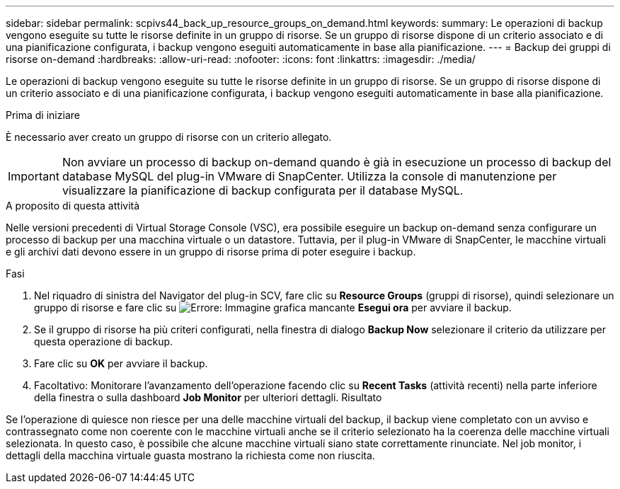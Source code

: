 ---
sidebar: sidebar 
permalink: scpivs44_back_up_resource_groups_on_demand.html 
keywords:  
summary: Le operazioni di backup vengono eseguite su tutte le risorse definite in un gruppo di risorse. Se un gruppo di risorse dispone di un criterio associato e di una pianificazione configurata, i backup vengono eseguiti automaticamente in base alla pianificazione. 
---
= Backup dei gruppi di risorse on-demand
:hardbreaks:
:allow-uri-read: 
:nofooter: 
:icons: font
:linkattrs: 
:imagesdir: ./media/


[role="lead"]
Le operazioni di backup vengono eseguite su tutte le risorse definite in un gruppo di risorse. Se un gruppo di risorse dispone di un criterio associato e di una pianificazione configurata, i backup vengono eseguiti automaticamente in base alla pianificazione.

.Prima di iniziare
È necessario aver creato un gruppo di risorse con un criterio allegato.


IMPORTANT: Non avviare un processo di backup on-demand quando è già in esecuzione un processo di backup del database MySQL del plug-in VMware di SnapCenter. Utilizza la console di manutenzione per visualizzare la pianificazione di backup configurata per il database MySQL.

.A proposito di questa attività
Nelle versioni precedenti di Virtual Storage Console (VSC), era possibile eseguire un backup on-demand senza configurare un processo di backup per una macchina virtuale o un datastore. Tuttavia, per il plug-in VMware di SnapCenter, le macchine virtuali e gli archivi dati devono essere in un gruppo di risorse prima di poter eseguire i backup.

.Fasi
. Nel riquadro di sinistra del Navigator del plug-in SCV, fare clic su *Resource Groups* (gruppi di risorse), quindi selezionare un gruppo di risorse e fare clic su image:scpivs44_image38.png["Errore: Immagine grafica mancante"] *Esegui ora* per avviare il backup.
. Se il gruppo di risorse ha più criteri configurati, nella finestra di dialogo *Backup Now* selezionare il criterio da utilizzare per questa operazione di backup.
. Fare clic su *OK* per avviare il backup.
. Facoltativo: Monitorare l'avanzamento dell'operazione facendo clic su *Recent Tasks* (attività recenti) nella parte inferiore della finestra o sulla dashboard *Job Monitor* per ulteriori dettagli. Risultato


Se l'operazione di quiesce non riesce per una delle macchine virtuali del backup, il backup viene completato con un avviso e contrassegnato come non coerente con le macchine virtuali anche se il criterio selezionato ha la coerenza delle macchine virtuali selezionata. In questo caso, è possibile che alcune macchine virtuali siano state correttamente rinunciate. Nel job monitor, i dettagli della macchina virtuale guasta mostrano la richiesta come non riuscita.

